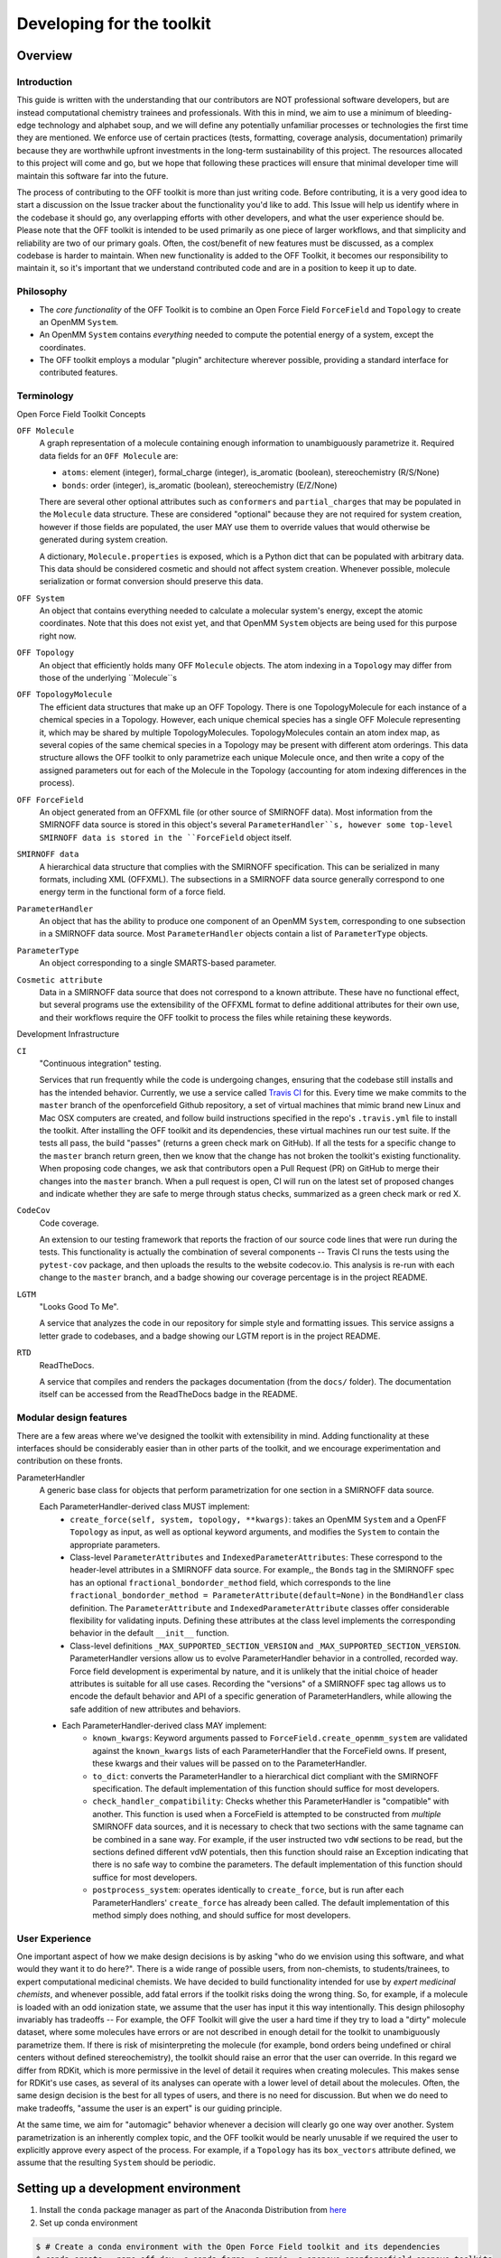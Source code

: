 .. _developing:

Developing for the toolkit
**************************

Overview
""""""""

Introduction
''''''''''''

This guide is written with the understanding that our contributors are NOT professional software developers, but are instead computational chemistry trainees and professionals.
With this in mind, we aim to use a minimum of bleeding-edge technology and alphabet soup, and we will define any potentially unfamiliar processes or technologies the first time they are mentioned.
We enforce use of certain practices (tests, formatting, coverage analysis, documentation) primarily because they are worthwhile upfront investments in the long-term sustainability of this project.
The resources allocated to this project will come and go, but we hope that following these practices will ensure that minimal developer time will maintain this software far into the future.

The process of contributing to the OFF toolkit is more than just writing code.
Before contributing, it is a very good idea to start a discussion on the Issue tracker about the functionality you'd like to add.
This Issue will help us identify where in the codebase it should go, any overlapping efforts with other developers, and what the user experience should be.
Please note that the OFF toolkit is intended to be used primarily as one piece of larger workflows, and that simplicity and reliability are two of our primary goals.
Often, the cost/benefit of new features must be discussed, as a complex codebase is harder to maintain.
When new functionality is added to the OFF Toolkit, it becomes our responsibility to maintain it, so it's important that we understand contributed code and are in a position to keep it up to date.

Philosophy
''''''''''

- The *core functionality* of the OFF Toolkit is to combine an Open Force Field ``ForceField`` and ``Topology`` to create an OpenMM ``System``.
- An OpenMM ``System`` contains *everything* needed to compute the potential energy of a system, except the coordinates.
- The OFF toolkit employs a modular "plugin" architecture wherever possible, providing a standard interface for contributed features.


Terminology
'''''''''''

Open Force Field Toolkit Concepts


``OFF Molecule``
  A graph representation of a molecule containing enough information to unambiguously parametrize it.
  Required data fields for an ``OFF Molecule`` are:

  - ``atoms``: element (integer), formal_charge (integer), is_aromatic (boolean), stereochemistry (R/S/None)
  - ``bonds``: order (integer), is_aromatic (boolean), stereochemistry (E/Z/None)

  There are several other optional attributes such as ``conformers`` and ``partial_charges`` that may be populated in the ``Molecule`` data structure.
  These are considered "optional" because they are not required for system creation, however if those fields are populated, the user MAY use them to override values that would otherwise be generated during system creation.

  A dictionary, ``Molecule.properties`` is exposed, which is a Python dict that can be populated with arbitrary data.
  This data should be considered cosmetic and should not affect system creation.
  Whenever possible, molecule serialization or format conversion should preserve this data.

``OFF System``
  An object that contains everything needed to calculate a molecular system's energy, except the atomic coordinates.
  Note that this does not exist yet, and that OpenMM ``System`` objects are being used for this purpose right now.

``OFF Topology``
  An object that efficiently holds many OFF ``Molecule`` objects.
  The atom indexing in a ``Topology`` may differ from those of the underlying ``Molecule``s

``OFF TopologyMolecule``
  The efficient data structures that make up an OFF Topology.
  There is one TopologyMolecule for each instance of a chemical species in a Topology.
  However, each unique chemical species has a single OFF Molecule representing it, which may be shared by multiple TopologyMolecules.
  TopologyMolecules contain an atom index map, as several copies of the same chemical species in a Topology may be present with different atom orderings.
  This data structure allows the OFF toolkit to only parametrize each unique Molecule once, and then write a copy of the assigned parameters out for each of the Molecule in the Topology (accounting for atom indexing differences in the process).


``OFF ForceField``
  An object generated from an OFFXML file (or other source of SMIRNOFF data).
  Most information from the SMIRNOFF data source is stored in this object's several ``ParameterHandler``s, however some top-level SMIRNOFF data is stored in the ``ForceField`` object itself.

``SMIRNOFF data``
  A hierarchical data structure that complies with the SMIRNOFF specification.
  This can be serialized in many formats, including XML (OFFXML).
  The subsections in a SMIRNOFF data source generally correspond to one energy term in the functional form of a force field.

``ParameterHandler``
  An object that has the ability to produce one component of an OpenMM ``System``, corresponding to one subsection in a SMIRNOFF data source.
  Most ``ParameterHandler`` objects contain a list of ``ParameterType`` objects.

``ParameterType``
  An object corresponding to a single SMARTS-based parameter.

``Cosmetic attribute``
  Data in a SMIRNOFF data source that does not correspond to a known attribute.
  These have no functional effect, but several programs use the extensibility of the OFFXML format to define additional attributes for their own use, and their workflows require the OFF toolkit to process the files while retaining these keywords.

Development Infrastructure

``CI``
    "Continuous integration" testing.

    Services that run frequently while the code is undergoing changes, ensuring that the codebase still installs and has the intended behavior.
    Currently, we use a service called `Travis CI <https://travis-ci.org>`_ for this.
    Every time we make commits to the ``master`` branch of the openforcefield Github repository, a set of virtual machines that mimic brand new Linux and Mac OSX computers are created, and follow build instructions specified in the repo's ``.travis.yml`` file to install the toolkit.
    After installing the OFF toolkit and its dependencies, these virtual machines run our test suite.
    If the tests all pass, the build "passes" (returns a green check mark on GitHub).
    If all the tests for a specific change to the ``master`` branch return green, then we know that the change has not broken the toolkit's existing functionality.
    When proposing code changes, we ask that contributors open a Pull Request (PR) on GitHub to merge their changes into the ``master`` branch.
    When a pull request is open, CI will run on the latest set of proposed changes and indicate whether they are safe to merge through status checks, summarized as a green check mark or red X.

``CodeCov``
  Code coverage.

  An extension to our testing framework that reports the fraction of our source code lines that were run during the tests.
  This functionality is actually the combination of several components -- Travis CI runs the tests using the ``pytest-cov`` package, and then uploads the results to the website codecov.io.
  This analysis is re-run with each change to the ``master`` branch, and a badge showing our coverage percentage is in the project README.

``LGTM``
  "Looks Good To Me".

  A service that analyzes the code in our repository for simple style and formatting issues.
  This service assigns a letter grade to codebases, and a badge showing our LGTM report is in the project README.

``RTD``
  ReadTheDocs.

  A service that compiles and renders the packages documentation (from the ``docs/`` folder).
  The documentation itself can be accessed from the ReadTheDocs badge in the README.

Modular design features
'''''''''''''''''''''''

There are a few areas where we've designed the toolkit with extensibility in mind.
Adding functionality at these interfaces should be considerably easier than in other parts of the toolkit, and we encourage experimentation and contribution on these fronts.

ParameterHandler
    A generic base class for objects that perform parametrization for one section in a SMIRNOFF data source.

    Each ParameterHandler-derived class MUST implement:
        - ``create_force(self, system, topology, **kwargs)``: takes an OpenMM ``System`` and a OpenFF ``Topology`` as input, as well as optional keyword arguments, and modifies the ``System`` to contain the appropriate parameters.
        - Class-level ``ParameterAttributes`` and ``IndexedParameterAttributes``: These correspond to the header-level attributes in a SMIRNOFF data source.
          For example,, the ``Bonds`` tag in the SMIRNOFF spec has an optional ``fractional_bondorder_method`` field, which corresponds to the line  ``fractional_bondorder_method = ParameterAttribute(default=None)`` in the ``BondHandler`` class definition.
          The ``ParameterAttribute`` and ``IndexedParameterAttribute`` classes offer considerable flexibility for validating inputs.
          Defining these attributes at the class level implements the corresponding behavior in the default ``__init__`` function.
        - Class-level definitions ``_MAX_SUPPORTED_SECTION_VERSION`` and ``_MAX_SUPPORTED_SECTION_VERSION``.
          ParameterHandler versions allow us to evolve ParameterHandler behavior in a controlled, recorded way.
          Force field development is experimental by nature, and it is unlikely that the initial choice of header attributes is suitable for all use cases.
          Recording the "versions" of a SMIRNOFF spec tag allows us to encode the default behavior and API of a specific generation of ParameterHandlers, while allowing the safe addition of new attributes and behaviors.
    - Each ParameterHandler-derived class MAY implement:
        - ``known_kwargs``: Keyword arguments passed to ``ForceField.create_openmm_system`` are validated against the ``known_kwargs`` lists of each ParameterHandler that the ForceField owns.
          If present, these kwargs and their values will be passed on to the ParameterHandler.
        - ``to_dict``: converts the ParameterHandler to a hierarchical dict compliant with the SMIRNOFF specification.
          The default implementation of this function should suffice for most developers.
        - ``check_handler_compatibility``: Checks whether this ParameterHandler is "compatible" with another.
          This function is used when a ForceField is attempted to be constructed from *multiple* SMIRNOFF data sources, and it is necessary to check that two sections with the same tagname can be combined in a sane way.
          For example, if the user instructed two ``vdW`` sections to be read, but the sections defined different vdW potentials, then this function should raise an Exception indicating that there is no safe way to combine the parameters.
          The default implementation of this function should suffice for most developers.
        - ``postprocess_system``: operates identically to ``create_force``, but is run after each ParameterHandlers' ``create_force`` has already been called.
          The default implementation of this method simply does nothing, and should suffice for most developers.

.. TODO : fill in the modular components below
.. ParameterType

   ToolkitRegistry
   
   Molecule.to/from_object
   
   Force field directories


.. TODO : fill in the sections below
.. Molecule definition
   '''''''''''''''''''
   
   Required stereochemistry
   ''''''''''''''''''''''''
   
   Conformation dependence
   '''''''''''''''''''''''
   
   
   
   Reliance on external dependencies
   '''''''''''''''''''''''''''''''''
   
   
   
   ForceField file paths
   '''''''''''''''''''''

.. TODO : expand this section
.. Documentation
   '''''''''''''
   If you define a new class, add new files to autodoc

User Experience
'''''''''''''''

One important aspect of how we make design decisions is by asking "who do we envision using this software, and what would they want it to do here?".
There is a wide range of possible users, from non-chemists, to students/trainees, to expert computational medicinal chemists.
We have decided to build functionality intended for use by `expert medicinal chemists`, and whenever possible, add fatal errors if the toolkit risks doing the wrong thing.
So, for example, if a molecule is loaded with an odd ionization state, we assume that the user has input it this way intentionally.
This design philosophy invariably has tradeoffs -- For example, the OFF Toolkit will give the user a hard time if they try to load a "dirty" molecule dataset, where some molecules have errors or are not described in enough detail for the toolkit to unambiguously parametrize them.
If there is risk of misinterpreting the molecule (for example, bond orders being undefined or chiral centers without defined stereochemistry), the toolkit should raise an error that the user can override.
In this regard we differ from RDKit, which is more permissive in the level of detail it requires when creating molecules.
This makes sense for RDKit's use cases, as several of its analyses can operate with a lower level of detail about the molecules.
Often, the same design decision is the best for all types of users, and there is no need for discussion.
But when we do need to make tradeoffs, "assume the user is an expert" is our guiding principle.

At the same time, we aim for "automagic" behavior whenever a decision will clearly go one way over another.
System parametrization is an inherently complex topic, and the OFF toolkit would be nearly unusable if we required the user to explicitly approve every aspect of the process.
For example, if a ``Topology`` has its ``box_vectors`` attribute defined, we assume that the resulting ``System`` should be periodic.



Setting up a development environment
""""""""""""""""""""""""""""""""""""

1. Install the ``conda`` package manager as part of the Anaconda Distribution from `here <https://www.anaconda.com/distribution/>`_

2. Set up conda environment

.. code-block:: bash

    $ # Create a conda environment with the Open Force Field toolkit and its dependencies
    $ conda create --name off-dev -c conda-forge -c omnia -c openeye openforcefield openeye-toolkits
    $ conda activate openff-dev
    $ # Remove (only) the toolkit and replace it with a local install
    $ conda remove --force openforcefield
    $ git clone https://github.com/openforcefield/openforcefield
    $ cd openforcefield
    $ pip install -e .

3. Obtain and store Open Eye license somewhere like ``~/.oe_license.txt``.
   Optionally store the path in environmental variable ``OE_LICENSE``, i.e. using a command like ``echo
   "export OE_LICENSE=/Users/yournamehere/.oe_license.txt" >> ~/.bashrc``


Development Process
"""""""""""""""""""

Development of new toolkit features generally proceeds in the following stages:

* Begin a discussion on the `GitHub issue tracker <http://github.com/openforcefield/openforcefield/issues>`_ to determine big-picture "what should this feature do?" and "does it fit in the scope of the OFF Toolkit?"
    * `"... typically, for existing water models, we want to assign library charges" <https://github.com/openforcefield/openforcefield/issues/25>`_
* Start identifying details of the implementation that will be clear from the outset
    * `"Create a new "special section" in the SMIRNOFF format (kind of analogous to the BondChargeCorrections section) which allows SMIRKS patterns to specify use of library charges for specific groups <https://github.com/openforcefield/openforcefield/issues/25#issue-225173968>`_
    * `"Following #86, here's how library charges might work: ..." <https://github.com/openforcefield/openforcefield/issues/25#issuecomment-354636391>`_
* Create a branch or fork for development
    * The OFF Toolkit has one unusual aspect of its CI build process, which is that certain functionality requires the OpenEye toolkits, so the builds must contain a valid OpenEye license file.
      An encrypted OpenEye license is present in the OFF Toolkit GitHub repository, as ``oe_license.txt.enc``.
      Only Travis has the decryption key for this file.
      However, this setup poses the risk that anyone who can run Travis builds could simply print the contents of the license after decryption, which would put us in violation of our academic contract with OpenEye.
      For this reason, the OpenEye-dependent tests will be skipped on forks.
    * Note that creating a fork will prevent the OpenEye license from being decrypted on Travis


Contributing
""""""""""""

We always welcome `GitHub pull requests <https://github.com/openforcefield/openforcefield/pulls>`_.
For bug fixes, major feature additions, or refactoring, please raise an issue on the `GitHub issue tracker <http://github.com/openforcefield/openforcefield/issues>`_ first to ensure the design will be amenable to current developer plans.

How can I become a developer?
"""""""""""""""""""""""""""""

If you would like to contribute, please post an issue on the `GitHub issue tracker <http://github.com/openforcefield/openforcefield/issues>`_ describing the contribution you would like to make to start a discussion.

Style guide
"""""""""""

Development for the ``openforcefield`` toolkit conforms to the recommendations given by the `Software Development Best Practices for Computational Chemistry <https://github.com/choderalab/software-development>`_ guide.

The naming conventions of classes, functions, and variables follows `PEP8 <https://www.python.org/dev/peps/pep-0008/>`_, consistently with the best practices guide. The naming conventions used in this library not covered by PEP8 are:
- Use ``file_path``, ``file_name``, and ``file_stem`` to indicate ``path/to/stem.extension``, ``stem.extension``, and ``stem`` respectively, consistently with the variables in the standard ``pathlib`` library.
- Use ``n_x`` to abbreviate "number of X` (e.g. `n_atoms`, `n_molecules`).

We place a high priority on code cleanliness and readability.
So, 15-character variable names are fine.
Triply nested list comprehensions are not.


Anything not covered above is up to personal preference.
To remove the human friction from code formatting, we will likely adopt a standard formatter like `black <https://github.com/psf/black>`_ in the near future.


